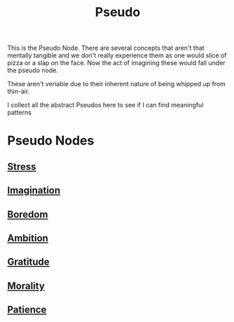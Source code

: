 :PROPERTIES:
:ID:       d3617afa-85ce-4ac8-bdc3-19fe587c1956
:END:
#+title: Pseudo
#+filetags: :pseudo:meta:root:

This is the Pseudo Node. There are several concepts that aren't that mentally tangible and we don't really experience them as one would slice of pizza or a slap on the face. Now the act of imagining these would fall under the pseudo node.

These aren't veriable due to their inherent nature of being whipped up from thin-air.

I collect all the abstract Pseudos here to see if I can find meaningful patterns

* Pseudo Nodes
** [[id:ffee795c-3e77-4a55-92b5-52afef7f4a53][Stress]]
** [[id:ddfb127e-0123-4c3b-8e95-62a152160981][Imagination]]
** [[id:a1994b43-2d82-4513-9846-1182a21880cc][Boredom]]
** [[id:679cb313-d38c-40ef-bec8-6624b1cde7cc][Ambition]]
** [[id:991a6421-13e6-4f1c-9673-449a3650a17f][Gratitude]]
** [[id:42564322-1093-4d29-9672-46cb4f056cc9][Morality]]
** [[id:eda4d14e-f7e2-418f-bcb3-d7ee222d2515][Patience]]
